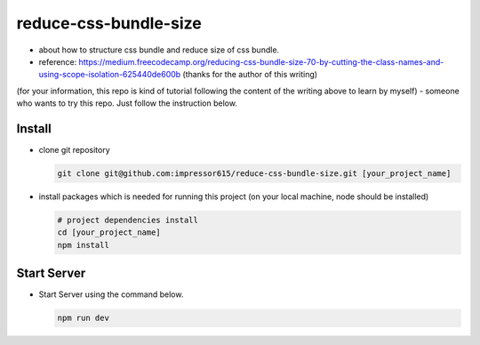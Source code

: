 reduce-css-bundle-size
=========================

- about how to structure css bundle and reduce size of css bundle.
- reference: https://medium.freecodecamp.org/reducing-css-bundle-size-70-by-cutting-the-class-names-and-using-scope-isolation-625440de600b (thanks for the author of this writing)
(for your information, this repo is kind of tutorial following the content of the writing above to learn by myself)
- someone who wants to try this repo. Just follow the instruction below.

Install
------------

- clone git repository

  .. code-block:: bash

    git clone git@github.com:impressor615/reduce-css-bundle-size.git [your_project_name]

- install packages which is needed for running this project (on your local machine, node should be installed)

  .. code-block:: bash

    # project dependencies install
    cd [your_project_name]
    npm install

Start Server
------------

- Start Server using the command below.

  .. code-block:: bash

    npm run dev

